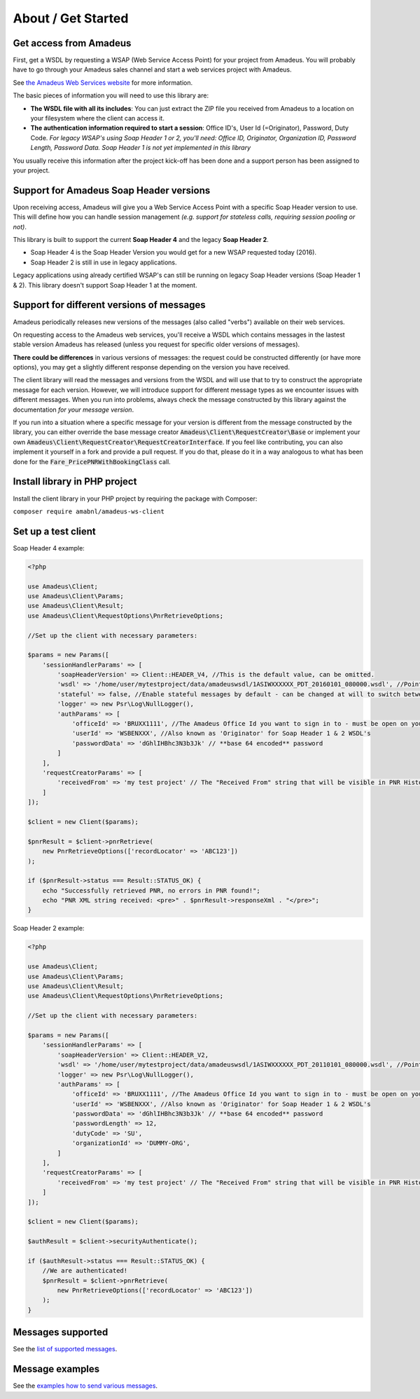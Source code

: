 ===================
About / Get Started
===================

***********************
Get access from Amadeus
***********************

First, get a WSDL by requesting a WSAP (Web Service Access Point) for your project from Amadeus. You will probably have to go through your Amadeus sales channel and start a web services project with Amadeus.

See `the Amadeus Web Services website <https://webservices.amadeus.com/>`_ for more information.

The basic pieces of information you will need to use this library are:

- **The WSDL file with all its includes**: You can just extract the ZIP file you received from Amadeus to a location on your filesystem where the client can access it.
- **The authentication information required to start a session**: Office ID's, User Id (=Originator), Password, Duty Code. *For legacy WSAP's using Soap Header 1 or 2, you'll need: Office ID, Originator, Organization ID, Password Length, Password Data. Soap Header 1 is not yet implemented in this library*

You usually receive this information after the project kick-off has been done and a support person has been assigned to your project.

****************************************
Support for Amadeus Soap Header versions
****************************************

Upon receiving access, Amadeus will give you a Web Service Access Point with a specific Soap Header version to use. This will define how you can handle session management *(e.g. support for stateless calls, requiring session pooling or not)*.

This library is built to support the current **Soap Header 4** and the legacy **Soap Header 2**.

- Soap Header 4 is the Soap Header Version you would get for a new WSAP requested today (2016).
- Soap Header 2 is still in use in legacy applications.

Legacy applications using already certified WSAP's can still be running on legacy Soap Header versions (Soap Header 1 & 2). This library doesn't support Soap Header 1 at the moment.

******************************************
Support for different versions of messages
******************************************

Amadeus periodically releases new versions of the messages (also called "verbs") available on their web services.

On requesting access to the Amadeus web services, you'll receive a WSDL which contains messages in the lastest stable version Amadeus has released (unless you request for specific older versions of messages).

**There could be differences** in various versions of messages: the request could be constructed differently (or have more options), you may get a slightly different response depending on the version you have received.

The client library will read the messages and versions from the WSDL and will use that to try to construct the appropriate message for each version.
However, we will introduce support for different message types as we encounter issues with different messages. When you run into problems, always check
the message constructed by this library against the documentation *for your message version*.

If you run into a situation where a specific message for your version is different from the message constructed by the library, you can either override the base message creator
:code:`Amadeus\Client\RequestCreator\Base` or implement your own :code:`Amadeus\Client\RequestCreator\RequestCreatorInterface`. If you feel like contributing, you can also implement
it yourself in a fork and provide a pull request. If you do that, please do it in a way analogous to what has been done for the :code:`Fare_PricePNRWithBookingClass` call.

******************************
Install library in PHP project
******************************

Install the client library in your PHP project by requiring the package with Composer:

``composer require amabnl/amadeus-ws-client``

********************
Set up a test client
********************

Soap Header 4 example:

.. code-block:: php

    <?php

    use Amadeus\Client;
    use Amadeus\Client\Params;
    use Amadeus\Client\Result;
    use Amadeus\Client\RequestOptions\PnrRetrieveOptions;

    //Set up the client with necessary parameters:

    $params = new Params([
        'sessionHandlerParams' => [
            'soapHeaderVersion' => Client::HEADER_V4, //This is the default value, can be omitted.
            'wsdl' => '/home/user/mytestproject/data/amadeuswsdl/1ASIWXXXXXX_PDT_20160101_080000.wsdl', //Points to the location of the WSDL file for your WSAP. Make sure the associated XSD's are also available.
            'stateful' => false, //Enable stateful messages by default - can be changed at will to switch between stateless & stateful.
            'logger' => new Psr\Log\NullLogger(),
            'authParams' => [
                'officeId' => 'BRUXX1111', //The Amadeus Office Id you want to sign in to - must be open on your WSAP.
                'userId' => 'WSBENXXX', //Also known as 'Originator' for Soap Header 1 & 2 WSDL's
                'passwordData' => 'dGhlIHBhc3N3b3Jk' // **base 64 encoded** password
            ]
        ],
        'requestCreatorParams' => [
            'receivedFrom' => 'my test project' // The "Received From" string that will be visible in PNR History
        ]
    ]);

    $client = new Client($params);

    $pnrResult = $client->pnrRetrieve(
        new PnrRetrieveOptions(['recordLocator' => 'ABC123'])
    );

    if ($pnrResult->status === Result::STATUS_OK) {
        echo "Successfully retrieved PNR, no errors in PNR found!";
        echo "PNR XML string received: <pre>" . $pnrResult->responseXml . "</pre>";
    }

Soap Header 2 example:

.. code-block:: php

    <?php

    use Amadeus\Client;
    use Amadeus\Client\Params;
    use Amadeus\Client\Result;
    use Amadeus\Client\RequestOptions\PnrRetrieveOptions;

    //Set up the client with necessary parameters:

    $params = new Params([
        'sessionHandlerParams' => [
            'soapHeaderVersion' => Client::HEADER_V2,
            'wsdl' => '/home/user/mytestproject/data/amadeuswsdl/1ASIWXXXXXX_PDT_20110101_080000.wsdl', //Points to the location of the WSDL file for your WSAP. Make sure the associated XSD's are also available.
            'logger' => new Psr\Log\NullLogger(),
            'authParams' => [
                'officeId' => 'BRUXX1111', //The Amadeus Office Id you want to sign in to - must be open on your WSAP.
                'userId' => 'WSBENXXX', //Also known as 'Originator' for Soap Header 1 & 2 WSDL's
                'passwordData' => 'dGhlIHBhc3N3b3Jk' // **base 64 encoded** password
                'passwordLength' => 12,
                'dutyCode' => 'SU',
                'organizationId' => 'DUMMY-ORG',
            ]
        ],
        'requestCreatorParams' => [
            'receivedFrom' => 'my test project' // The "Received From" string that will be visible in PNR History
        ]
    ]);

    $client = new Client($params);

    $authResult = $client->securityAuthenticate();

    if ($authResult->status === Result::STATUS_OK) {
        //We are authenticated!
        $pnrResult = $client->pnrRetrieve(
            new PnrRetrieveOptions(['recordLocator' => 'ABC123'])
        );
    }


******************
Messages supported
******************

See the `list of supported messages <list-of-supported-messages.rst>`_.

****************
Message examples
****************

See the `examples how to send various messages <samples.rst>`_.
